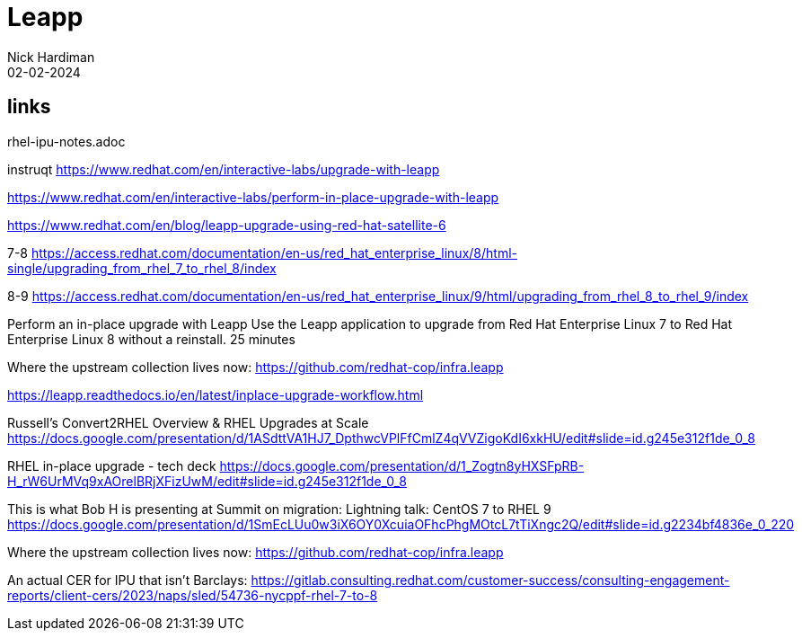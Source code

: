 = Leapp
Nick Hardiman 
:source-highlighter: highlight.js
:revdate: 02-02-2024


== links

rhel-ipu-notes.adoc

instruqt
https://www.redhat.com/en/interactive-labs/upgrade-with-leapp

https://www.redhat.com/en/interactive-labs/perform-in-place-upgrade-with-leapp

https://www.redhat.com/en/blog/leapp-upgrade-using-red-hat-satellite-6

7-8
https://access.redhat.com/documentation/en-us/red_hat_enterprise_linux/8/html-single/upgrading_from_rhel_7_to_rhel_8/index

8-9
https://access.redhat.com/documentation/en-us/red_hat_enterprise_linux/9/html/upgrading_from_rhel_8_to_rhel_9/index

Perform an in-place upgrade with Leapp
Use the Leapp application to upgrade from Red Hat Enterprise Linux 7 to Red Hat Enterprise Linux 8 without a reinstall.
25 minutes

Where the upstream collection lives now: 
https://github.com/redhat-cop/infra.leapp

https://leapp.readthedocs.io/en/latest/inplace-upgrade-workflow.html

Russell's 
Convert2RHEL Overview & RHEL Upgrades at Scale
https://docs.google.com/presentation/d/1ASdttVA1HJ7_DpthwcVPlFfCmlZ4qVVZigoKdI6xkHU/edit#slide=id.g245e312f1de_0_8

RHEL in-place upgrade - tech deck
https://docs.google.com/presentation/d/1_Zogtn8yHXSFpRB-H_rW6UrMVq9xAOrelBRjXFizUwM/edit#slide=id.g245e312f1de_0_8

This is what Bob H is presenting at Summit on migration: 
Lightning talk: CentOS 7 to RHEL 9
https://docs.google.com/presentation/d/1SmEcLUu0w3iX6OY0XcuiaOFhcPhgMOtcL7tTiXngc2Q/edit#slide=id.g2234bf4836e_0_220

Where the upstream collection lives now: 
https://github.com/redhat-cop/infra.leapp

An actual CER for IPU that isn't Barclays: 
https://gitlab.consulting.redhat.com/customer-success/consulting-engagement-reports/client-cers/2023/naps/sled/54736-nycppf-rhel-7-to-8


